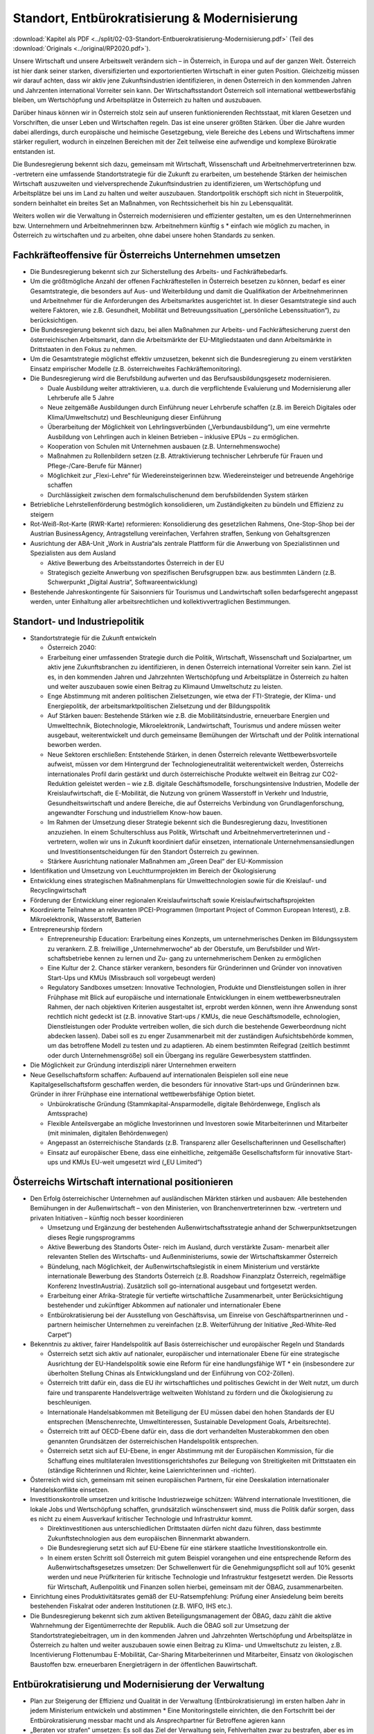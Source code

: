 -----------------------------------------------
Standort, Entbürokratisierung & Modernisierung
-----------------------------------------------

:download:`Kapitel als PDF <../split/02-03-Standort-Entbuerokratisierung-Modernisierung.pdf>` (Teil des :download:`Originals <../original/RP2020.pdf>`).

.. todo::
  Original gegenchecken

Unsere Wirtschaft und unsere Arbeitswelt verändern sich – in Österreich, in Europa und auf der ganzen Welt. Österreich ist hier dank seiner starken, diversifizierten und exportorientierten Wirtschaft in einer guten Position. Gleichzeitig müssen wir darauf achten, dass wir aktiv jene Zukunftsindustrien identifizieren, in denen Österreich in den kommenden Jahren und Jahrzenten international Vorreiter sein kann. Der Wirtschaftsstandort Österreich soll international wettbewerbsfähig bleiben, um Wertschöpfung und Arbeitsplätze in Österreich zu halten und auszubauen.

Darüber hinaus können wir in Österreich stolz sein auf unseren funktionierenden Rechtsstaat, mit klaren Gesetzen und Vorschriften, die unser Leben und Wirtschaften regeln. Das ist eine unserer größten Stärken. Über die Jahre wurden dabei allerdings, durch europäische und heimische Gesetzgebung, viele Bereiche des Lebens und Wirtschaftens immer stärker reguliert, wodurch in einzelnen Bereichen mit der Zeit teilweise eine aufwendige und komplexe Bürokratie entstanden ist.

Die Bundesregierung bekennt sich dazu, gemeinsam mit Wirtschaft, Wissenschaft und Arbeitnehmervertreterinnen bzw. -vertretern eine umfassende Standortstrategie für die Zukunft zu erarbeiten, um bestehende Stärken der heimischen Wirtschaft auszuweiten und vielversprechende Zukunftsindustrien zu identifizieren, um Wertschöpfung und Arbeitsplätze bei uns im Land zu halten und weiter auszubauen. Standortpolitik erschöpft sich nicht in Steuerpolitik, sondern beinhaltet ein breites Set an Maßnahmen, von Rechtssicherheit bis hin zu Lebensqualität.

Weiters wollen wir die Verwaltung in Österreich modernisieren und effizienter gestalten, um es den Unternehmerinnen bzw. Unternehmern und Arbeitnehmerinnen bzw. Arbeitnehmern künftig s  * einfach wie möglich zu machen, in Österreich zu wirtschaften und zu arbeiten, ohne dabei unsere hohen Standards zu senken.

Fachkräfteoffensive für Österreichs Unternehmen umsetzen
--------------------------------------------------------

- Die Bundesregierung bekennt sich zur Sicherstellung des Arbeits- und Fachkräftebedarfs.

- Um die größtmögliche Anzahl der offenen Fachkräftestellen in Österreich besetzen zu können, bedarf es einer Gesamtstrategie, die besonders auf Aus- und Weiterbildung und damit die Qualifikation der Arbeitnehmerinnen und Arbeitnehmer für die Anforderungen des Arbeitsmarktes ausgerichtet ist. In dieser Gesamtstrategie sind auch weitere Faktoren, wie z.B. Gesundheit, Mobilität und Betreuungssituation („persönliche Lebenssituation“), zu berücksichtigen.

- Die Bundesregierung bekennt sich dazu, bei allen Maßnahmen zur Arbeits- und Fachkräftesicherung zuerst den österreichischen Arbeitsmarkt, dann die Arbeitsmärkte der EU-Mitgliedstaaten und dann Arbeitsmärkte in Drittstaaten in den Fokus zu nehmen.

- Um die Gesamtstrategie möglichst effektiv umzusetzen, bekennt sich die Bundesregierung zu einem verstärkten Einsatz empirischer Modelle (z.B. österreichweites Fachkräftemonitoring).

- Die Bundesregierung wird die Berufsbildung aufwerten und das Berufsausbildungsgesetz modernisieren.

  * Duale Ausbildung weiter attraktivieren, u.a. durch die verpflichtende Evaluierung und Modernisierung aller Lehrberufe alle 5 Jahre
  * Neue zeitgemäße Ausbildungen durch Einführung neuer Lehrberufe schaffen (z.B. im Bereich Digitales oder Klima/Umweltschutz) und Beschleunigung dieser Einführung
  * Überarbeitung der Möglichkeit von Lehrlingsverbünden („Verbundausbildung“), um eine vermehrte Ausbildung von Lehrlingen auch in kleinen Betrieben – inklusive EPUs – zu ermöglichen.
  * Kooperation von Schulen mit Unternehmen ausbauen (z.B. Unternehmenswoche)
  * Maßnahmen zu Rollenbildern setzen (z.B. Attraktivierung technischer Lehrberufe für Frauen und Pflege-/Care-Berufe für Männer)
  * Möglichkeit zur „Flexi-Lehre“ für Wiedereinsteigerinnen bzw. Wiedereinsteiger und betreuende Angehörige schaffen
  * Durchlässigkeit zwischen dem formalschulischenund dem berufsbildenden System stärken

- Betriebliche Lehrstellenförderung bestmöglich konsolidieren, um Zuständigkeiten zu bündeln und Effizienz zu steigern

- Rot-Weiß-Rot-Karte (RWR-Karte) reformieren: Konsolidierung des gesetzlichen Rahmens, One-Stop-Shop bei der Austrian BusinessAgency, Antragstellung vereinfachen, Verfahren straffen, Senkung von Gehaltsgrenzen

- Ausrichtung der ABA-Unit „Work in Austria“als zentrale Plattform für die Anwerbung von Spezialistinnen und Spezialisten aus dem Ausland

  * Aktive Bewerbung des Arbeitsstandortes Österreich in der EU
  * Strategisch gezielte Anwerbung von spezifischen Berufsgruppen bzw. aus bestimmten Ländern (z.B. Schwerpunkt „Digital Austria“, Softwareentwicklung)

- Bestehende Jahreskontingente für Saisonniers für Tourismus und Landwirtschaft sollen bedarfsgerecht angepasst werden, unter Einhaltung aller arbeitsrechtlichen und kollektivvertraglichen Bestimmungen.

Standort- und Industriepolitik
------------------------------

- Standortstrategie für die Zukunft entwickeln

  * Österreich 2040:

  * Erarbeitung einer umfassenden Strategie durch die Politik, Wirtschaft, Wissenschaft und Sozialpartner, um aktiv jene Zukunftsbranchen zu identifizieren, in denen Österreich international Vorreiter sein kann. Ziel ist es, in den kommenden Jahren und Jahrzehnten Wertschöpfung und Arbeitsplätze in Österreich zu halten und weiter auszubauen sowie einen Beitrag zu Klimaund Umweltschutz zu leisten.
  * Enge Abstimmung mit anderen politischen Zielsetzungen, wie etwa der FTI-Strategie, der Klima- und Energiepolitik, der arbeitsmarktpolitischen Zielsetzung und der Bildungspolitik
  * Auf Stärken bauen: Bestehende Stärken wie z.B. die Mobilitätsindustrie, erneuerbare Energien und Umwelttechnik, Biotechnologie, Mikroelektronik, Landwirtschaft, Tourismus und andere müssen weiter ausgebaut, weiterentwickelt und durch gemeinsame Bemühungen der Wirtschaft und der Politik international beworben werden.
  * Neue Sektoren erschließen: Entstehende Stärken, in denen Österreich relevante Wettbewerbsvorteile aufweist, müssen vor dem Hintergrund der Technologieneutralität weiterentwickelt werden, Österreichs internationales Profil darin gestärkt und durch österreichische Produkte weltweit ein Beitrag zur CO2-Reduktion geleistet werden – wie z.B. digitale Geschäftsmodelle, forschungsintensive Industrien, Modelle der Kreislaufwirtschaft, die E-Mobilität, die Nutzung von grünem Wasserstoff in Verkehr und Industrie, Gesundheitswirtschaft und andere Bereiche, die auf Österreichs Verbindung von Grundlagenforschung, angewandter Forschung und industriellem Know-how bauen.
  * Im Rahmen der Umsetzung dieser Strategie bekennt sich die Bundesregierung dazu, Investitionen anzuziehen. In einem Schulterschluss aus Politik, Wirtschaft und Arbeitnehmervertreterinnen und -vertretern, wollen wir uns in Zukunft koordiniert dafür einsetzen, internationale Unternehmensansiedlungen und Investitionsentscheidungen für den Standort Österreich zu gewinnen.
  * Stärkere Ausrichtung nationaler Maßnahmen am „Green Deal“ der EU-Kommission

- Identifikation und Umsetzung von Leuchtturmprojekten im Bereich der Ökologisierung

- Entwicklung eines strategischen Maßnahmenplans für Umwelttechnologien sowie für die Kreislauf- und Recyclingwirtschaft

- Förderung der Entwicklung einer regionalen Kreislaufwirtschaft sowie Kreislaufwirtschaftsprojekten

- Koordinierte Teilnahme an relevanten IPCEI-Programmen (Important Project of Common European Interest), z.B. Mikroelektronik, Wasserstoff, Batterien

- Entrepreneurship fördern

  * Entrepreneurship Education: Erarbeitung eines Konzepts, um unternehmerisches Denken im Bildungssystem zu verankern. Z.B. freiwillige „Unternehmerwoche“ ab der Oberstufe, um Berufsbilder und Wirt- schaftsbetriebe kennen zu lernen und Zu- gang zu unternehmerischem Denken zu ermöglichen
  * Eine Kultur der 2. Chance stärker verankern, besonders für Gründerinnen und Gründer von innovativen Start-Ups und KMUs (Missbrauch soll vorgebeugt werden)
  * Regulatory Sandboxes umsetzen: Innovative Technologien, Produkte und Dienstleistungen sollen in ihrer Frühphase mit Blick auf europäische und internationale Entwicklungen in einem wettbewerbsneutralen Rahmen, der nach objektiven Kriterien ausgestaltet ist, erprobt werden können, wenn ihre Anwendung sonst rechtlich nicht gedeckt ist (z.B. innovative Start-ups / KMUs, die neue Geschäftsmodelle, echnologien, Dienstleistungen oder Produkte vertreiben wollen, die sich durch die bestehende Gewerbeordnung nicht abdecken lassen). Dabei soll es zu enger Zusammenarbeit mit der zuständigen Aufsichtsbehörde kommen, um das betroffene Modell zu testen und zu adaptieren. Ab einem bestimmten Reifegrad (zeitlich bestimmt oder durch Unternehmensgröße) soll ein Übergang ins reguläre Gewerbesystem stattfinden.

- Die Möglichkeit zur Gründung interdiszipli närer Unternehmen erweitern

- Neue Gesellschaftsform schaffen: Aufbauend auf internationalen Beispielen soll eine neue Kapitalgesellschaftsform geschaffen werden, die besonders für innovative Start-ups und Gründerinnen bzw. Gründer in ihrer Frühphase eine international wettbewerbsfähige Option bietet.

  * Unbürokratische Gründung (Stammkapital-Ansparmodelle, digitale Behördenwege, Englisch als Amtssprache)
  * Flexible Anteilsvergabe an mögliche Investorinnen und Investoren sowie Mitarbeiterinnen und Mitarbeiter (mit minimalen, digitalen Behördenwegen)
  * Angepasst an österreichische Standards (z.B. Transparenz aller Gesellschafterinnen und Gesellschafter)
  * Einsatz auf europäischer Ebene, dass eine einheitliche, zeitgemäße Gesellschaftsform für innovative Start-ups und KMUs EU-weit umgesetzt wird („EU Limited“)

Österreichs Wirtschaft international positionieren
--------------------------------------------------

- Den Erfolg österreichischer Unternehmen auf ausländischen Märkten stärken und ausbauen: Alle bestehenden Bemühungen in der Außenwirtschaft – von den Ministerien, von Branchenvertreterinnen bzw. -vertretern und privaten Initiativen – künftig noch besser koordinieren

  * Umsetzung und Ergänzung der bestehenden Außenwirtschaftsstrategie anhand der Schwerpunktsetzungen dieses Regie rungsprogramms
  * Aktive Bewerbung des Standorts Öster- reich im Ausland, durch verstärkte Zusam- menarbeit aller relevanten Stellen des Wirtschafts- und Außenministeriums, sowie der Wirtschaftskammer Österreich
  * Bündelung, nach Möglichkeit, der Außenwirtschaftslegistik in einem Ministerium und verstärkte internationale Bewerbung des Standorts Österreich (z.B. Roadshow Finanzplatz Österreich, regelmäßige Konferenz InvestInAustria). Zusätzlich soll go-international ausgebaut und fortgesetzt werden.
  * Erarbeitung einer Afrika-Strategie für vertiefte wirtschaftliche Zusammenarbeit, unter Berücksichtigung bestehender und zukünftiger Abkommen auf nationaler und internationaler Ebene
  * Entbürokratisierung bei der Ausstellung von Geschäftsvisa, um Einreise von Geschäftspartnerinnen und -partnern heimischer Unternehmen zu vereinfachen (z.B. Weiterführung der Initiative „Red-White-Red Carpet“)

- Bekenntnis zu aktiver, fairer Handelspolitik auf Basis österreichischer und europäischer Regeln und Standards

  * Österreich setzt sich aktiv auf nationaler, europäischer und internationaler Ebene für eine strategische Ausrichtung der EU-Handelspolitik sowie eine Reform für eine handlungsfähige WT  * ein (insbesondere zur überholten Stellung Chinas als Entwicklungsland und der Einführung von CO2-Zöllen).
  * Österreich tritt dafür ein, dass die EU ihr wirtschaftliches und politisches Gewicht in der Welt nutzt, um durch faire und transparente Handelsverträge weltweiten Wohlstand zu fördern und die Ökologisierung zu beschleunigen.
  * Internationale Handelsabkommen mit Beteiligung der EU müssen dabei den hohen Standards der EU entsprechen (Menschenrechte, Umweltinteressen, Sustainable Development Goals, Arbeitsrechte).
  * Österreich tritt auf OECD-Ebene dafür ein, dass die dort verhandelten Musterabkommen den oben genannten Grundsätzen der österreichischen Handelspolitik entsprechen.
  * Österreich setzt sich auf EU-Ebene, in enger Abstimmung mit der Europäischen Kommission, für die Schaffung eines multilateralen Investitionsgerichtshofes zur Beilegung von Streitigkeiten mit Drittstaaten ein (ständige Richterinnen und Richter, keine Laienrichterinnen und -richter).

- Österreich wird sich, gemeinsam mit seinen europäischen Partnern, für eine Deeskalation internationaler Handelskonflikte einsetzen.

- Investitionskontrolle umsetzen und kritische Industriezweige schützen: Während internationale Investitionen, die lokale Jobs und Wertschöpfung schaffen, grundsätzlich wünschenswert sind, muss die Politik dafür sorgen, dass es nicht zu einem Ausverkauf kritischer Technologie und Infrastruktur kommt.

  * Direktinvestitionen aus unterschiedlichen Drittstaaten dürfen nicht dazu führen, dass bestimmte Zukunftstechnologien aus dem europäischen Binnenmarkt abwandern.
  * Die Bundesregierung setzt sich auf EU-Ebene für eine stärkere staatliche Investitionskontrolle ein.
  * In einem ersten Schritt soll Österreich mit gutem Beispiel vorangehen und eine entsprechende Reform des Außenwirtschaftsgesetzes umsetzen: Der Schwellenwert für die Genehmigungspflicht soll auf 10% gesenkt werden und neue Prüfkriterien für kritische Technologie und Infrastruktur festgesetzt werden. Die Ressorts für Wirtschaft, Außenpolitik und Finanzen sollen hierbei, gemeinsam mit der ÖBAG, zusammenarbeiten.

- Einrichtung eines Produktivitätsrates gemäß der EU-Ratsempfehlung: Prüfung einer Ansiedelung beim bereits bestehenden Fiskalrat oder anderen Institutionen (z.B. WIFO, IHS etc.).

- Die Bundesregierung bekennt sich zum aktiven Beteiligungsmanagement der ÖBAG, dazu zählt die aktive Wahrnehmung der Eigentümerrechte der Republik. Auch die ÖBAG soll zur Umsetzung der Standortstrategiebeitragen, um in den kommenden Jahren und Jahrzehnten Wertschöpfung und Arbeitsplätze in Österreich zu halten und weiter auszubauen sowie einen Beitrag zu Klima- und Umweltschutz zu leisten, z.B. Incentivierung Flottenumbau E-Mobilität, Car-Sharing Mitarbeiterinnen und Mitarbeiter, Einsatz von ökologischen Baustoffen bzw. erneuerbaren Energieträgern in der öffentlichen Bauwirtschaft.

Entbürokratisierung und Modernisierung der Verwaltung
-----------------------------------------------------

- Plan zur Steigerung der Effizienz und Qualität in der Verwaltung (Entbürokratisierung) im ersten halben Jahr in jedem Ministerium entwickeln und abstimmen   * Eine Monitoringstelle einrichten, die den Fortschritt bei der Entbürokratisierung messbar macht und als Ansprechpartner für Betroffene agieren kann

- „Beraten vor strafen“ umsetzen: Es soll das Ziel der Verwaltung sein, Fehlverhalten zwar zu bestrafen, aber es im besten Fall gar nicht dazu kommen zu lassen, in dem man Unternehmerinnen und Unternehmer dabei unterstützt,regelkonform zu arbeiten.

- Widersprüche bereinigen: Die Bundesregierung verpflichtet sich zu einer gesamthaften Prüfung relevanter Vorschriften für Unternehmen, um mögliche Widersprüche in unterschiedlichen Bereichen (z.B. Arbeitsrecht, Hygienevorschriften, Bauordnung etc.) zu harmonisieren, ohne eine Verwässerung von sinnvollen Standards.

- Once-Only-Prinzip für Unternehmen umsetzen, um Datenmeldungen zwischen Unternehmen und Verwaltung zu verringern: Alle relevanten unternehmensbezogenen Daten sollen Verwaltungsbehörden nur einmal kommuniziert werden müssen und ab dann bei unterschiedlichen Behördenwegen automatisiert abrufbar sein. Dabei sollen alle Datenschutzstandards eingehalten werden und die Datendichte bzw. Datenqualität aufrechterhalten werden.

- Gold-Plating reduzieren: Nationale Verschärfungen über EU-Vorgaben, die keine sachliche Rechtfertigung haben, gilt es zu vermeiden bzw. zu reduzieren.

  * Erarbeitung eines Konzepts, um möglichst viele nicht durch EU-Vorgaben notwendige Betriebsbeauftragte freiwillig zu stellen
  * Statistische Abgaben/Informationspflichten für Unternehmen sollen sich stärker an EU-Vorgaben orientieren.
  * Bürokratieabbau im Vergabeverfahren (unter Berücksichtigung des Bestbieterprinzips)

- Verfahrensbeschleunigung unter Wahrung hoher Qualität

  * Prüfung einer Reform des Verfahrensrechtsim AVG (Allgemeines Verwaltungsverfahrensgesetz; wurde seit 1998 nicht mehr weiterentwickelt)
  * Digitalen Bescheid ermöglichen (Kundmachungsvorschriften)
  * Fristen bei digitaler Einbringung auf 24 Uhr des entsprechenden Tages ausweiten
  * Flexibilisierung bei Sachverständigen, um bei mangelnder Verfügbarkeit zu lange Wartefristen künftig zu vermeiden

- Veröffentlichungspflicht in Papierform in der Wiener Zeitung abschaffen
- Lohnverrechnung vereinfachen

  * Strukturelle Vereinfachung der Lohnverrechnung (bessere Koordinierung der einzelnen Player: Finanzamt, Gebietskrankenkasse und Gemeinden)
  * Harmonisierung der Beitrags- und Bemessungsgrundlage s  * weit als möglich
  * Reduktion der Komplexität und Dokumentationserleichterungen
  * Prüfung der Vereinfachung und Reduktion von Ausnahme- und Sonderbestimmungen
  * Verpflichtende Anführung der Dienstgeberabgaben am Lohnzettel

- Planungssicherheit und Bürokratieabbau bei Förderungen (z.B. Entscheidung über Förderanträge innerhalb definierter Fristen, objektive Wirkungsziele, Abwicklungskooperationen von Bund und Ländern)

- Verhaltenswissenschaftliche Erkenntnisse verstärkt nutzen, um Verwaltungsabläufe effizienter zu gestalten und Bürokratie zu reduzieren (Verhaltensökonomie)

- Prüfung, ob handelsübliche Überbegriffe bei Warenbezeichnungen (z.B. Obst, Gemüse) bei den Registrierkassen beibehalten werden können, um vor allem kleine und mittlere Händlerinnen und Händler zu entlasten. Mögliche Verlängerung der bestehenden Ausnahmen.

- Normenwesen reformieren, um hohe österreichische Standards beizubehalten (z.B. Konsumentenschutz), aber gleichzeitig unnötige Mehrausgaben für Unternehmen vermeiden

- Dienstleistungsscheck entbürokratisieren und digitalisieren
